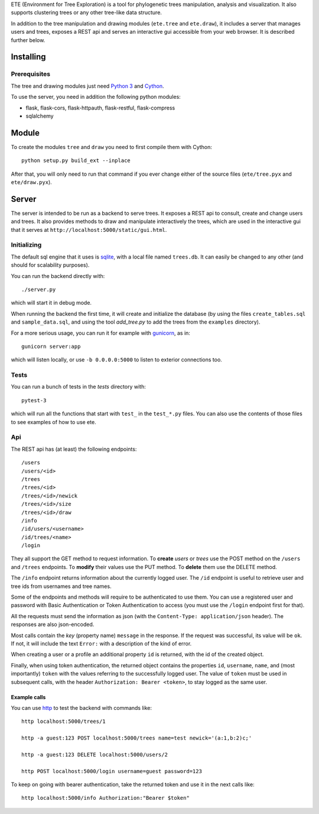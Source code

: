 ETE (Environment for Tree Exploration) is a tool for phylogenetic
trees manipulation, analysis and visualization. It also supports
clustering trees or any other tree-like data structure.

In addition to the tree manipulation and drawing modules (``ete.tree``
and ``ete.draw``), it includes a server that manages users and trees,
exposes a REST api and serves an interactive gui accessible from your
web browser. It is described further below.


Installing
==========

Prerequisites
-------------

The tree and drawing modules just need `Python 3`_ and `Cython`_.

To use the server, you need in addition the following python modules:

* flask, flask-cors, flask-httpauth, flask-restful, flask-compress
* sqlalchemy

.. _`Python 3`: https://www.python.org/downloads/
.. _`Cython`: https://cython.org/


Module
======

To create the modules ``tree`` and ``draw`` you need to first compile them
with Cython::

  python setup.py build_ext --inplace

After that, you will only need to run that command if you ever change either
of the source files (``ete/tree.pyx`` and ``ete/draw.pyx``).


Server
======

The server is intended to be run as a backend to serve trees. It
exposes a REST api to consult, create and change users and trees. It
also provides methods to draw and manipulate interactively the trees,
which are used in the interactive gui that it serves at
``http://localhost:5000/static/gui.html``.


Initializing
------------

The default sql engine that it uses is `sqlite <https://www.sqlite.org/>`_,
with a local file named ``trees.db``. It can easily be changed to any other
(and should for scalability purposes).

You can run the backend directly with::

  ./server.py

which will start it in debug mode.

When running the backend the first time, it will create and initialize the
database (by using the files ``create_tables.sql`` and ``sample_data.sql``,
and using the tool `add_tree.py` to add the trees from the ``examples``
directory).

For a more serious usage, you can run it for example with
`gunicorn <https://gunicorn.org/>`_, as in::

  gunicorn server:app

which will listen locally, or use ``-b 0.0.0.0:5000`` to listen to exterior
connections too.


Tests
-----

You can run a bunch of tests in the `tests` directory with::

  pytest-3

which will run all the functions that start with ``test_`` in the
``test_*.py`` files. You can also use the contents of those files to
see examples of how to use ete.


Api
---

The REST api has (at least) the following endpoints::

  /users
  /users/<id>
  /trees
  /trees/<id>
  /trees/<id>/newick
  /trees/<id>/size
  /trees/<id>/draw
  /info
  /id/users/<username>
  /id/trees/<name>
  /login

They all support the GET method to request information. To **create** *users*
or *trees* use the POST method on the ``/users`` and ``/trees``
endpoints. To **modify** their values use the PUT method. To **delete** them
use the DELETE method.

The ``/info`` endpoint returns information about the currently logged user. The
``/id`` endpoint is useful to retrieve user and tree ids from usernames and
tree names.

Some of the endpoints and methods will require to be authenticated to use them.
You can use a registered user and password with Basic Authentication or Token
Authentication to access (you must use the ``/login`` endpoint first for that).

All the requests must send the information as json (with the
``Content-Type: application/json`` header). The responses are also json-encoded.

Most calls contain the *key* (property name) ``message`` in the response. If
the request was successful, its value will be ``ok``. If not, it will include
the text ``Error:`` with a description of the kind of error.

When creating a user or a profile an additional property ``id`` is returned,
with the id of the created object.

Finally, when using token authentication, the returned object contains the
properties ``id``, ``username``, ``name``, and (most importantly) ``token``
with the values referring to the successfully logged user. The value of
``token`` must be used in subsequent calls, with the header
``Authorization: Bearer <token>``, to stay logged as the same user.


Example calls
~~~~~~~~~~~~~

You can use `http <https://httpie.io/>`_ to test the backend with commands
like::

  http localhost:5000/trees/1

  http -a guest:123 POST localhost:5000/trees name=test newick='(a:1,b:2)c;'

  http -a guest:123 DELETE localhost:5000/users/2

  http POST localhost:5000/login username=guest password=123


To keep on going with bearer authentication, take the returned token and use
it in the next calls like::

  http localhost:5000/info Authorization:"Bearer $token"
